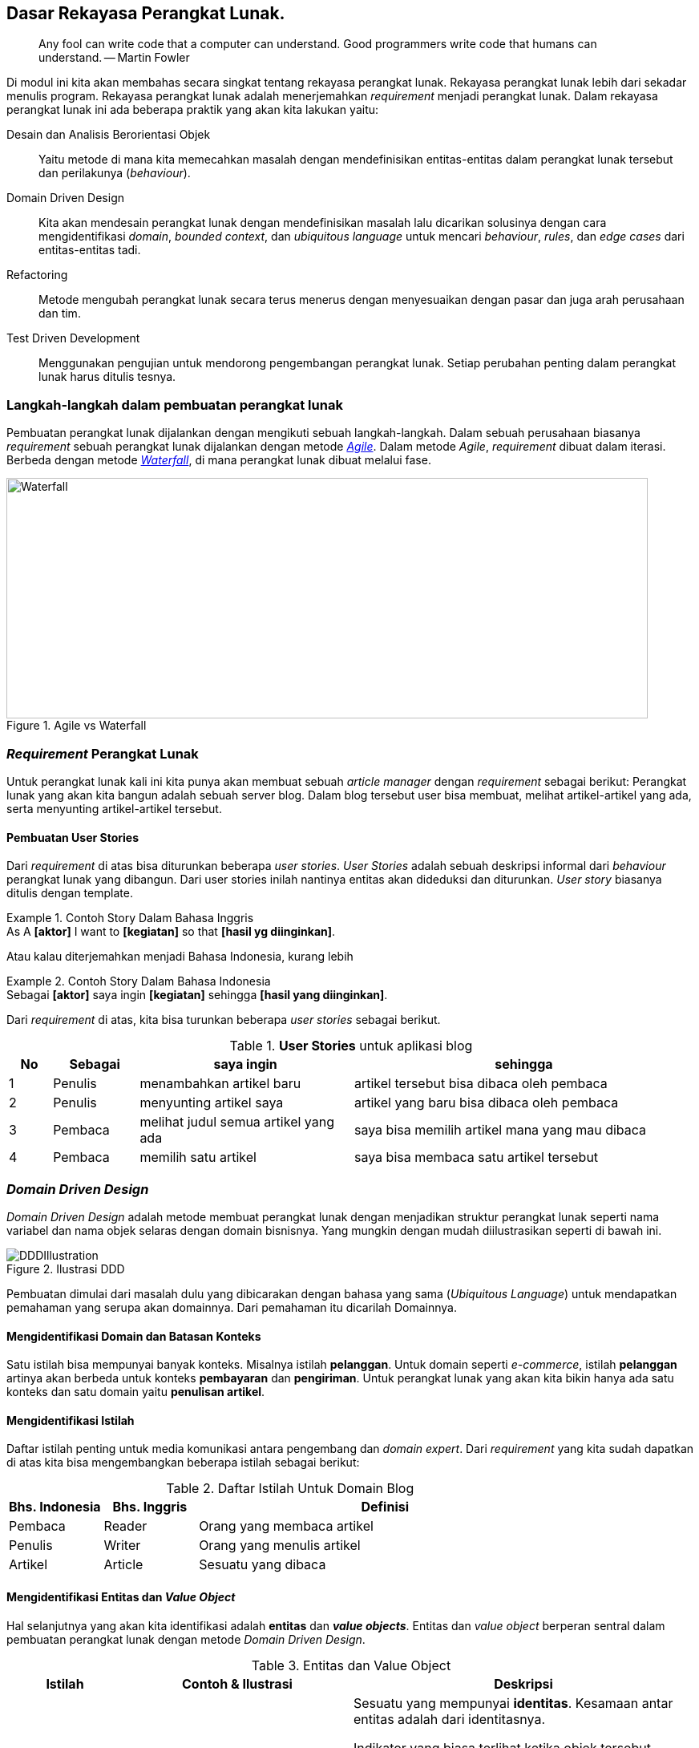 == Dasar Rekayasa Perangkat Lunak.

> Any fool can write code that a computer can understand. Good programmers write code that humans
> can understand. -- Martin Fowler

Di modul ini kita akan membahas secara singkat tentang rekayasa perangkat lunak. Rekayasa
perangkat lunak lebih dari sekadar menulis program. Rekayasa perangkat lunak adalah menerjemahkan
__requirement__ menjadi perangkat lunak. Dalam rekayasa perangkat lunak ini ada beberapa praktik
yang akan kita lakukan yaitu:

Desain dan Analisis Berorientasi Objek:: Yaitu metode di mana kita memecahkan masalah dengan
mendefinisikan entitas-entitas dalam perangkat lunak tersebut dan perilakunya (__behaviour__).
Domain Driven Design:: Kita akan mendesain perangkat lunak dengan mendefinisikan masalah lalu
dicarikan solusinya dengan cara mengidentifikasi __domain__, __bounded context__, dan __ubiquitous
language__ untuk mencari __behaviour__, __rules__, dan __edge cases__ dari entitas-entitas tadi.
Refactoring:: Metode mengubah perangkat lunak secara terus menerus dengan menyesuaikan dengan pasar
dan juga arah perusahaan dan tim.
Test Driven Development:: Menggunakan pengujian untuk mendorong pengembangan perangkat lunak. Setiap
perubahan penting dalam perangkat lunak harus ditulis tesnya.

=== Langkah-langkah dalam pembuatan perangkat lunak

Pembuatan perangkat lunak dijalankan dengan mengikuti sebuah langkah-langkah. Dalam sebuah perusahaan
biasanya __requirement__ sebuah perangkat lunak dijalankan dengan metode
link:https://en.wikipedia.org/wiki/Agile_software_development[__Agile__].  Dalam metode __Agile__,
__requirement__ dibuat dalam iterasi. Berbeda dengan metode
link:https://en.wikipedia.org/wiki/Waterfall_model[__Waterfall__], di mana perangkat lunak
dibuat melalui fase.

.Agile vs Waterfall
image::agile-waterfall.svg[Waterfall,800,300]

=== __Requirement__ Perangkat Lunak

Untuk perangkat lunak kali ini kita punya akan membuat sebuah __article manager__ dengan
__requirement__ sebagai berikut: Perangkat lunak yang akan kita bangun adalah sebuah server blog.
Dalam blog tersebut user bisa membuat, melihat artikel-artikel yang ada, serta menyunting
artikel-artikel tersebut.

==== Pembuatan User Stories

Dari __requirement__ di atas bisa diturunkan beberapa __user stories__. __User Stories__ adalah
sebuah deskripsi informal dari __behaviour__ perangkat lunak yang dibangun. Dari user stories inilah
nantinya entitas akan dideduksi dan diturunkan. __User story__ biasanya ditulis dengan template.

.Contoh Story Dalam Bahasa Inggris
[example]
As A **[aktor]** I want to **[kegiatan]** so that **[hasil yg diinginkan]**.

Atau kalau diterjemahkan menjadi Bahasa Indonesia, kurang lebih

.Contoh Story Dalam Bahasa Indonesia
[example]
Sebagai **[aktor]** saya ingin **[kegiatan]** sehingga **[hasil yang diinginkan]**.

Dari __requirement__ di atas, kita bisa turunkan beberapa __user stories__ sebagai berikut.

[cols="1,2,5,8"]
.**User Stories** untuk aplikasi blog
|===
| No |Sebagai | saya ingin | sehingga

| 1
| Penulis
| menambahkan artikel baru
| artikel tersebut bisa dibaca oleh pembaca

| 2
| Penulis
| menyunting artikel saya
| artikel yang baru bisa dibaca oleh pembaca

| 3
| Pembaca
| melihat judul semua artikel yang ada
| saya bisa memilih artikel mana yang mau dibaca

| 4
| Pembaca 
| memilih satu artikel
| saya bisa membaca satu artikel tersebut

|===

=== __Domain Driven Design__

__Domain Driven Design__ adalah metode membuat perangkat lunak dengan menjadikan struktur perangkat
lunak seperti nama variabel dan nama objek selaras dengan domain bisnisnya. Yang mungkin dengan
mudah diilustrasikan seperti di bawah ini.

.Ilustrasi DDD
image::ddd-illustration.png[DDDIllustration]

Pembuatan dimulai dari masalah dulu yang dibicarakan dengan bahasa yang sama (__Ubiquitous
Language__) untuk mendapatkan pemahaman yang serupa akan domainnya. Dari pemahaman itu dicarilah
Domainnya.  

==== Mengidentifikasi **Domain** dan **Batasan Konteks**

Satu istilah bisa mempunyai banyak konteks. Misalnya istilah **pelanggan**. Untuk domain seperti
__e-commerce__, istilah **pelanggan** artinya akan berbeda untuk konteks **pembayaran** dan
**pengiriman**. Untuk perangkat lunak yang akan kita bikin hanya ada satu konteks dan satu domain
yaitu **penulisan artikel**. 

==== Mengidentifikasi Istilah

Daftar istilah penting untuk media komunikasi antara pengembang dan __domain expert__. Dari
__requirement__ yang kita sudah dapatkan di atas kita bisa mengembangkan beberapa istilah sebagai
berikut:

[cols="1,1,4"]
.Daftar Istilah Untuk Domain Blog
|===
| Bhs. Indonesia | Bhs. Inggris | Definisi 

| Pembaca | Reader | Orang yang membaca artikel 
| Penulis | Writer | Orang yang menulis artikel
| Artikel | Article | Sesuatu yang dibaca

|===

==== Mengidentifikasi Entitas dan __Value Object__

Hal selanjutnya yang akan kita identifikasi adalah **entitas** dan **__value objects__**. Entitas dan
__value object__ berperan sentral dalam pembuatan perangkat lunak dengan metode __Domain Driven
Design__.

[cols="1,2,3"]
.Entitas dan Value Object
|===
| Istilah | Contoh & Ilustrasi | Deskripsi

| **Entitas**
| image:ektp.png[EKtp]
| Sesuatu yang mempunyai **identitas**. Kesamaan antar entitas adalah dari identitasnya. 

Indikator
yang biasa terlihat ketika objek tersebut mempunya **ID** atau mempunyai **status**. Dengan
keberadaan status, artinya objek tersebut mempunyai __state__ dan __lifecycle__. Semua yang
mempunyai __state__ dan __lifecycle__ adalah entitas.

NIK dalam eKTP adalah **identitas** dan data-data di dalamnya adalah **__state__**. Data di dalamnya
bisa berubah kapanpun, tetapi ktp tersebut merujuk ke orang yang sama karena **NIK nya sama**.

| **Value Object** 
| image:money.jpeg[Money] 
| Sesuatu yang menyimpan kumpulan nilai. Kesamaan antar __value objects__ adalah kesamaan 
dari **semua nilai**nya. 

Perbedaan mencolok antara entitas dan __Value object__ tidak mempunyai __lifecycle__.

Dua lembar uang dengan nilai yang sama misalnya **£100.00 dan Rp100,00**. Walaupun mempunyai angka
yang sama (dua-duanya seratus) tetapi karena mata uangnya lain, yaitu Pound Sterling dan Rupiah, dua
nilai tersebut tidak sama.  

|===

Sebuah objek diklasifikasikan dalam entitas atau value object **tergantung dengan konteksnya**.
Contohnya soal uang. Jika hanya dilihat nilainya, maka dia adalah __value object__, tetapi
ketika membangun perangkat lunak untuk memanajemen uang kertas yang beredar di masyarakat di mana
tiap lembar uang kertas ada identitasnya berupa nomor seri, maka uang adalah entitas.

Dari analisis __user story__ di atas kita bisa tulis daftar objek lalu kita identifikasi apa saja
yang menjadi entitas dan __value object__nya.

[.text-center]
.Entitas dan Value Object dari artikel
image::article-entities.svg[ArticleEntities, 800, align="center"]

[cols="1,3,1"]
.Objek-objek yang diidentifikasi dari domain blog
|===
| Nama objek | Deskripsi | Jenis objek

| __Article__ | Representasi dari artikel yang ditulis dan dibaca | Entitas
| __Author__ | Nama dan alamat email dari orang yang menulis artikel | Value Object
| __Creation Date__ | Tanggal di mana article dibuat | Value Object

|===

=== Menulis kode dan pengujian

Seperti yang kita bahas di bab sebelumnya. Kegiatan analisis dan menulis kode dijalankan secara
iteratif. Artinya, selama menulis kode kita juga berkomunikasi dengan domain expert untuk
mendapatkan penjelasan lebih detail.

[NOTE]
====
Saya hanya akan mencontohkan untuk menuliskan kode untuk dua story di atas saja. Sementara
story-story selanjutnya adalah pekerjaan rumah untuk __trainee__.
====

==== Analisis __Story__

Ketika kita mendapatkan __story__, baik dari manajer produk atau pengguna langsung. Setelah kita
menentukan entitas dan __value object__, kita lanjutkan dengan menganalisa __behaviour__ dari
entitas-entitas di atas. Ada 4 hal yang harus kita tentukan yaitu:

Behaviour :: yaitu perubahan keadaan dari entitas yang terlibat. Bisa digambarkan dengan __state
transition__, dari state A ke state B.

Rules:: yaitu syarat perubahan itu terjadi, jika syarat-syarat ini tidak terpenuhi, maka state
transition tidak akan terjadi.

Edge Cases:: dari __rules__ tadi, adakah keadaan yang harus ditangani jika terjadi keadaan-keadaan
yang tidak normal. Permasalahan jaringan, data yang rusak, dan sebagainya.

[NOTE]
====
__Rules__ dan __edge cases__ ini adalah dasar untuk penetapan __acceptance criteria__.
====

Side Effects:: biasanya berhubungan dengan __state transition__ dari entitas lain. Apakah perubahan
__state__ dari entitas ini akan berpengaruh ke perubahan __state__ dari entitas lain?

[cols="1,1"]
|===
| Bahasa Indonesia | Bahasa Inggris

| Sebagai **Penulis** saya ingin **menambahkan artikel baru** sehingga **artikel tersebut bisa
dibaca oleh pembaca**.
| As a **Writer** I want to **add new article** so that **that article can be read by the reader**.
|===

Dari story di atas kita bisa analisis seperti di bawah ini.

===== Behaviour

Ketika artikel dibuat, __state__ dari artikel akan berubah dari tidak ada menjadi ada. State **ada**
ini kita akan ekspresikan dalam Bahasa Inggris sebagai `Created`.

.`Created` State Transition, dari tiada menjadi ada
image::state-transition.svg[Created,400]

[#entity_rules]
===== Rules

Ketika ada perubahan state dari tidak ada menjadi `Created` pasti ada syaratnya. Syarat ini yang
kita sebut dengan **__rules__**. Untuk entitas `Article` ini, kita punya beberapa syarat. Misalnya:

. Harus ada **judul**.
. **Judul** harus lebih dari 5 karakter.
. Harus ada **konten**.
. **Konten** minimal 10 karakter.

Jadi jika semua syarat tidak terpenuhi, objek `Article` tidak akan pernah bisa ada. Jika
syarat-syarat tersebut tidak dipenuhi tetapi `Article` nya ada berarti perangkat lunaknya **salah**
karena ada entitas yang mempunyai __invalid state__.

===== Edge Cases

Ketika ada perubahan __state__ akan selalu ada rules dan edge cases. Untuk artikel ini tidak banyak,
mungkin hanya beberapa misalnya:

[example]
Apa yang akan terjadi kalau judulnya kosong atau `nil`?

===== Side Effects

__Side effects__ atau efek samping adalah perubahan yang terjadi secara tidak langsung dari
perubahan __state__ tersebut. Saat ini, side effect dari pembuatan artikel ini adalah: pengisian
__creation date__ dengan tanggal sekarang yang akan dilakukan secara otomatis oleh aplikasi kita. 

==== Mulai Coding!

Untuk membuat kodenya, kita akan menggunakan metode yang sedikit berbeda.

. Identifikasi objek.
. Identifikasi __behaviour__.
. Identifikasi data yang dibutuhkan untuk memenuhi __behaivour__ tersebut.

===== Identifikasi objek

[source,go]
.article.go
----
type Article struct {
  // Property dan field ada di sini
}
----

`Article` ini adalah **domain object** kita yang menjadi **inti** dari perangkat lunak yang kita
buat. Mengapa fieldnya kosong? Karena kita akan mengisi field-field tersebut berdasarkan
__behaivour__ nya dahulu.

===== Identifikasi __behaviour__

__Behaviour__ pertama yaitu __creation__ atau pembuatan. Untuk membuat kita perlu sebuah fungsi untuk
mengkonstruksi struktur `Article` tadi.

[source,go]
.article.go
----
type Article struct {
  ID			uuid.UUID
  Title			string
  Content		string

  CreatedAt time.Time
}

func (a Article) IsNil() bool {
  return a.ID == uuid.NilID && len(a.Title) == 0 && len(a.Content) == 0
}

func createArticleWithID(id uuid.UUID, title, content string) (Article, error) {
  var newArticle Article
  
  newArticle = Article {
    ID:			id,
    Title:		title,
    Content:	content,
    CreatedAt:	time.Now(),
  } 
  return newArticle, nil
}

func CreateArticle(title, content string) (Article, error) {
  newId, err := uuid.NewRandom()

  if err != nil {
    return Article{}, err
  }
  return createArticleWithID(newId, title, content) 
}
----

Di situ terlihat tidak ada validasi apapun. Perangkat lunak kita masih **salah**. Di sini kita coba
lakukan identifikasi __edge cases__ dari __behaviour__ yang kita sudah definisikan. Kita
identifikasi galat yang mungkin terjadi dari syarat-syarat di bagian <<entity_rules,__rules__>> di
atas.

[source,go]
.article.go
----
var (
  ErrEmptyTitle			= errors.New("title is empty")
  ErrEmptyContent		= errors.New("content is empty")
  ErrTitleTooShort		= errors.New("title too short")
  ErrTitleTooLong		= errors.New("title too long")
  ErrContentTooShort	= errors.New("content too short")
)
----

Masing-masing __edge cases__ ini, kita tulis pengujiannya. Sebelum kita implementasi validasi sesuai
__rules__ yang sudah ditulis. Teknik yang kita pakai adalah
link:https://en.wikipedia.org/wiki/Data-driven_testing[__table driven test__^]. Kita definisikan
saja contohnya dalam variabel.

[source,go]
.article_test.go
----
  const (
  validContent = `Sollicitudin ac orci phasellus egestas tellus. Ultricies mi quis hendrerit dolor
  magna eget est lorem ipsum. Et netus et malesuada fames ac. Euismod quis viverra nibh cras
  pulvinar mattis nunc sed blandit. Aliquam vestibulum morbi blandit cursus risus at. Amet risus
  nullam eget felis eget nunc lobortis. Amet volutpat consequat mauris nunc congue nisi vitae. Sem
  viverra aliquet eget sit amet tellus cras adipiscing enim. Aliquam ultrices sagittis orci a
  scelerisque purus semper eget duis. Interdum velit laoreet id donec ultrices tincidunt.
  Sollicitudin aliquam ultrices sagittis orci a. Aliquet eget sit amet tellus. Quis enim lobortis
  scelerisque fermentum dui faucibus. Dolor sit amet consectetur adipiscing elit ut. Vulputate enim
  nulla aliquet porttitor lacus.`

  validTitle = `Lorem ipsum dolor sit amet, consectetur adipiscing elit, sed do eiusmod tempor
  incididunt ut labore et dolore magna aliqua.`

  longTitle = `et netus et malesuada fames ac turpis egestas integer eget aliquet nibh praesent
  tristique magna sit amet purus gravida quis blandit turpis cursus in hac habitasse platea dictumst
  quisque sagittis purus sit amet volutpat consequat mauris nunc congue nisi vitae suscipit tellus
  mauris a diam maecenas sed enim ut sem viverra aliquet eget sit amet tellus cras adipiscing enim
  eu turpis egestas pretium aenean pharetra magna ac placerat vestibulum lectus mauris ultrices eros
  in cursus turpis massa tincidunt dui ut ornare lectus sit amet est placerat in egestas erat
  imperdiet sed euismod nisi porta lorem mollis aliquam ut porttitor leo`
  )
----

Lalu kita tulis kode untuk pengujiannya yang isinya adalah semua __edge cases__ yang bisa
menyebabkan __state__ nya tidak valid.

[source,go]
.article_test.go 
----

func TestCreateArticle(t *testing.T) {
  // article yang dianggap nil (karena bukan pointer)
  var nilArticle Article
  require.True(t, nilArticle.IsNil())
  
  // id yang pasti dianggap valid
  id := uuid.MustParse("836f6aa2-ed56-437a-aee1-eff92cf4ee4d")
  
  // tabel test
  tests := []struct {
    // nama test 
    Name	string 
    // input
    Title	string
    Content	string
    // output
    Result	Article
    Err		error
  }{
    {"EmptyTitleContent", "", "", nilArticle, ErrEmptyTitle},
    {"EmptyTitleOnly", "", validContent, nilArticle, ErrEmptyTitle},
    {"EmptyContent", validTitle, "", nilArticle, ErrEmptyContent},
    {"ShortTitle", "short", validContent, ErrTitleTooShort},
    {"ShortContent", validTitle, "short", ErrContentTooShort},
    {"TooLongTitle", longTitle, validContent, ErrTitleTooLong},
    {"ValidArticle", validTitle, validContent, nil},
  }

  // Test dijalankan satu-satu dari tabel
  for _, item := range tests {
    t.Run(item.Name, func(t *testing.T) {
      article, err := createArticleWithID(id, item.Title, item.Content)
      assert.Equal(t, item.Err, err)

      if item.Err == nil {
        assert.Equal(t, item.Result, article)
        assert.LessOrEqual(t, time.Now().Sub(article.CreatedAt), 5 * time.Second)
        assert.False(t, item.Result.IsNil())
      }
      
    }
  }
}
----

Jika kita jalankan pengujiannya, maka belum valid, jadi kita harus implementasikan validasinya. Dan
tentunya, kita tulis juga kode uji untuk validasinya.

[source,go]
.article.go
----

func validateTitle(title string) error {
  const minTitleLength = 10
  const maxTitleLength = 500
  
  runeCount = utf8.RuneCountInString(title)

  if runeCount == 0 {
    return ErrEmptyTitle 
  }

  if runeCount < minTitleLength {
    return ErrTitleTooShort 
  }

  if runeCount > maxTitleLength {
    return ErrTitleTooLong
  }

  return nil
}
----

[source,go]
.article_test.go 
----
func TestValidateTitle(t *testing.T) {
  tests := []struct {
    Name	string 
    Title	string
    Err		error 
  }{
    {"Empty", "", ErrEmptyTitle},
    {"TooShort", "too-short", ErrTitleTooShort},
    {"TooLong", "too-long", ErrTitleTooLong},
    {"Valid", validTitle, nil},
  }

  for _, item := range tests {
    t.Run(item.Name, func(t *testing.T) {
      assert.Equal(t, item.Err, validateTitle(item.Title))
    })
  }
}
----

[source,go]
.article.go
----
func validateContent(content string) error {
  const minContentLength = 200 

  runeCount = utf8.RuneCountInString(content)

  if runeCount == 0 {
    return ErrEmptyContent
  }

  if runeCount < minContentLength {
    return ErrContentTooShort 
  }

  return nil
}
----

[source,go]
.article_test.go
----
func TestValidateContent(t *testing.T) {
  tests := []struct {
    Name	string

    Content	string 
    Err		error
  }{
    {"Empty", "", ErrEmptyContent},
    {"TooShort", "short-content" ErrContentTooShort},
    {"Valid", validContent, nil},
  }

  for _, item := range tests {
    t.Run(item.Name, func(t *testing.T) {
      assert.Equal(t, item.Err, validContent(item.Content))
    }
  }
}
----

Setelah kita tulis dan pastikan kalau lulus uji, maka kita integrasikan saja ke fungsi
`CreateArticle` seperti di bawah ini. Kita panggil fungsi `validateTitle` dan `validateContent` ke
dalam article supaya fungsi ini **selalu** mengembalikan objek `Article` dengan __state__ yang benar.

[source%linenums,go,highlight='5-11']
.article.go
----
// .. ubah fungsi ini dengan menambahkan validasi
func createArticleWithID(id uuid.UUID, title, content string) (Article, error) {
  var newArticle Article

  if err := validateTitle(title); err != nil {
    return Article{}, err
  }

  if err := validateContent(content); err != nil {
    return Article{}, err
  }
  
  newArticle = Article {
    ID:			id,
    Title:		title,
    Content:	content,
    CreatedAt:	time.Now(),
  } 
  return newArticle, nil
}

----

Jika dijalankan kode pengujiannya, hasilnya akan berhasil. Kita sudah selesai dalam analisa dan
pembuatan __domain object__ untuk article.

=== Latihan

. Buat analisa, fungsi, dan __edge cases__ jika ingin mengedit article seperti mengganti titel atau
konten.

. Untuk kasus nomor 1 di atas tambahkan juga __side effect__ tanggal dan waktu pengeditan.

. Refaktor kode di atas dan tambahkan keterangan **penulis** (__Author__) beserta datanya. Tetap
tambahkan analisa, fungsi, dan __edge cases__ yang mungkin terjadi dengan penambahan keterangan
penulis tersebut.


